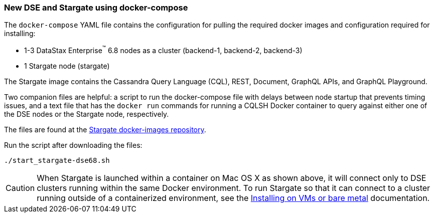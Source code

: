 === New DSE and Stargate using docker-compose

The `docker-compose` YAML file contains the configuration for pulling the
required docker images and configuration required for installing:

* 1-3 DataStax Enterprise^(TM)^ 6.8 nodes as a cluster (backend-1, backend-2, backend-3)
* 1 Stargate node (stargate)

The Stargate image contains the Cassandra Query Language (CQL), REST, Document, GraphQL APIs,
and GraphQL Playground.

Two companion files are helpful: a script to run the docker-compose file with
delays between node startup that prevents timing issues, and a text file that
has the `docker run` commands for running a CQLSH Docker container to query against
either one of the DSE nodes or the Stargate node, respectively.

The files are found at the
https://github.com/stargate/docker-images/tree/master/examples/dse-6.8[Stargate docker-images repository].

Run the script after downloading the files:

[source,bash,subs="attributes+"]
----
./start_stargate-dse68.sh
----

CAUTION: When Stargate is launched within a container on Mac OS X as shown above,
it will connect only to DSE clusters running within the same Docker
environment. To run Stargate so that it can connect to a cluster running outside
of a containerized environment,
see the xref:developers-guide:install/install_vm_dse_68.adoc[Installing on VMs or bare metal] documentation.
